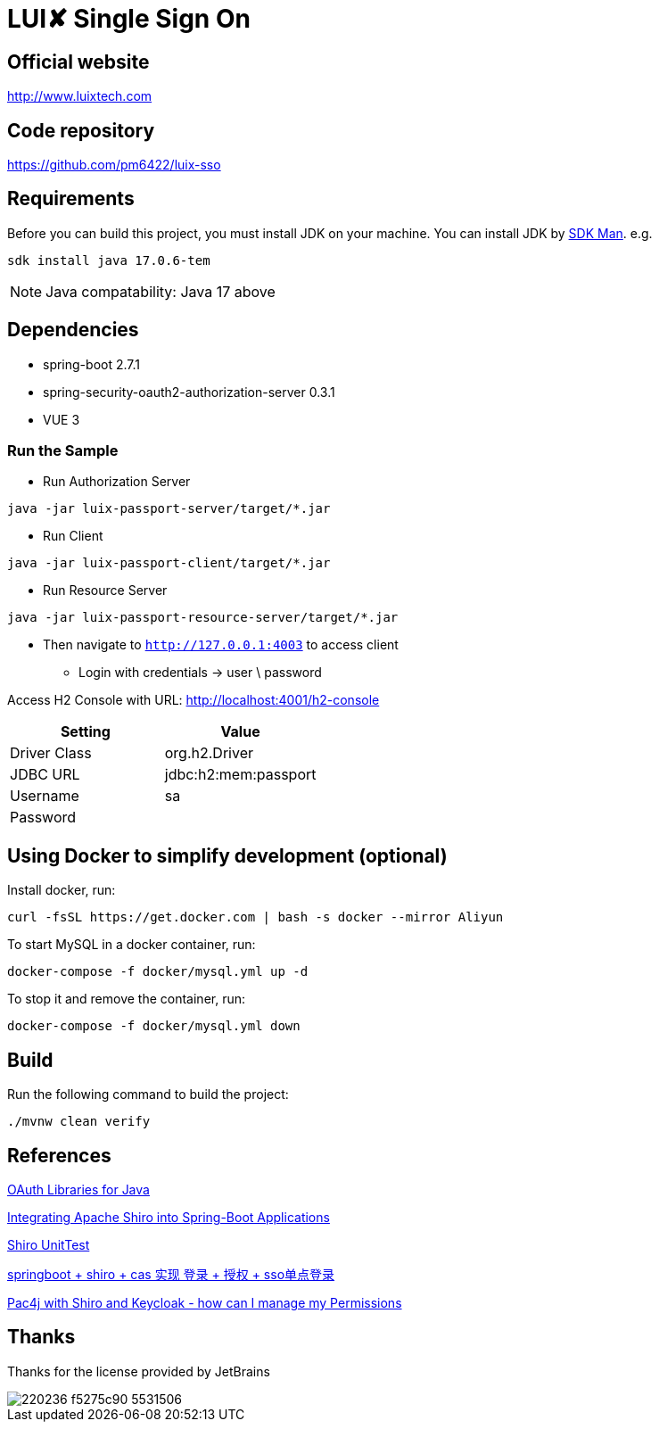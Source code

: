 = LUI️✘ Single Sign On

[[website]]
== Official website
http://www.luixtech.com

[[repository]]
== Code repository
https://github.com/pm6422/luix-sso

[[requirements]]
== Requirements
Before you can build this project, you must install JDK on your machine. You can install JDK by https://sdkman.io/install[SDK Man]. e.g.
```bash
sdk install java 17.0.6-tem
```
NOTE: Java compatability: Java 17 above

[[dependencies]]
== Dependencies
- spring-boot 2.7.1
- spring-security-oauth2-authorization-server 0.3.1
- VUE 3

[[run-demo-sample]]
=== Run the Sample

* Run Authorization Server
```bash
java -jar luix-passport-server/target/*.jar
```
* Run Client
```bash
java -jar luix-passport-client/target/*.jar
```
* Run Resource Server
```bash
java -jar luix-passport-resource-server/target/*.jar
```

* Then navigate to `http://127.0.0.1:4003` to access client
** Login with credentials -> user \ password

Access H2 Console with URL:
http://localhost:4001/h2-console[http://localhost:4001/h2-console]

|===
|Setting |Value

|Driver Class
|org.h2.Driver

|JDBC URL
|jdbc:h2:mem:passport

|Username
|sa

|Password
|

|===

[[UsingDocker]]
== Using Docker to simplify development (optional)
Install docker, run:
```
curl -fsSL https://get.docker.com | bash -s docker --mirror Aliyun
```

To start MySQL in a docker container, run:

```
docker-compose -f docker/mysql.yml up -d
```

To stop it and remove the container, run:

```
docker-compose -f docker/mysql.yml down
```

[[build]]
== Build

Run the following command to build the project:

```
./mvnw clean verify
```

[[references]]
== References
https://oauth.net/code/java/[OAuth Libraries for Java]

https://shiro.apache.org/spring-boot.html[Integrating Apache Shiro into Spring-Boot Applications]

https://www.cnblogs.com/mozq/p/11729768.html[Shiro UnitTest]

https://blog.csdn.net/qq_33101675/article/details/105440375[springboot + shiro + cas 实现 登录 + 授权 + sso单点登录]

https://stackoverflow.com/questions/77038121/pac4j-with-shiro-and-keycloak-how-can-i-manage-my-permissions-authorization[Pac4j with Shiro and Keycloak - how can I manage my Permissions]

[[thanks]]
== Thanks
Thanks for the license provided by JetBrains

image::https://images.gitee.com/uploads/images/2020/0406/220236_f5275c90_5531506.png[]
